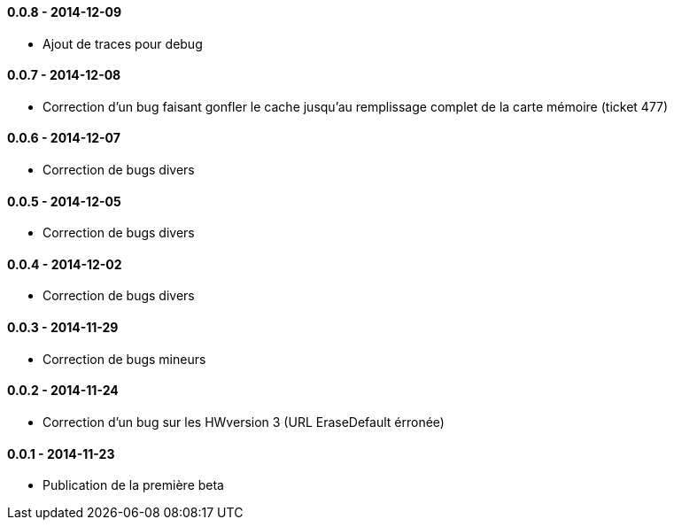 ==== 0.0.8 - 2014-12-09

- Ajout de traces pour debug

==== 0.0.7 - 2014-12-08

- Correction d'un bug faisant gonfler le cache jusqu'au remplissage complet de la carte mémoire (ticket 477)

==== 0.0.6 - 2014-12-07

- Correction de bugs divers

==== 0.0.5 - 2014-12-05

- Correction de bugs divers

==== 0.0.4 - 2014-12-02

- Correction de bugs divers

==== 0.0.3 - 2014-11-29

- Correction de bugs mineurs

==== 0.0.2 - 2014-11-24

- Correction d'un bug sur les HWversion 3 (URL EraseDefault érronée)

==== 0.0.1 - 2014-11-23

- Publication de la première beta
